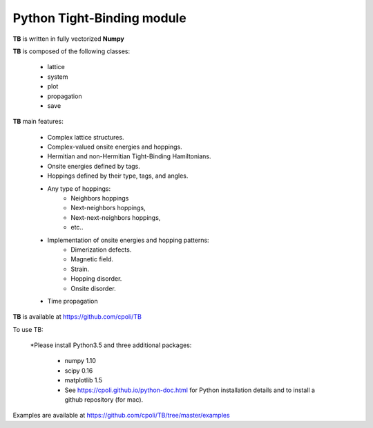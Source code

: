 Python Tight-Binding module
========================


.. image:: https://github.com/cpoli/TB/blob/master/logoTB.png
    :width:  35%
    :align: center


 **Python** module to build up and solve **Tight-Binding** models. 

**TB** is written in fully vectorized **Numpy**


**TB** is composed of the following classes:


    * lattice
    * system
    * plot
    * propagation
    * save


**TB** main features:

    * Complex lattice structures.
    * Complex-valued onsite energies and hoppings.
    * Hermitian and non-Hermitian Tight-Binding Hamiltonians.
    * Onsite energies defined by tags.
    * Hoppings defined by their type, tags, and angles.
    * Any type of hoppings:
        * Neighbors hoppings
        * Next-neighbors hoppings, 
        * Next-next-neighbors hoppings,
        * etc..
    * Implementation of onsite energies and hopping patterns:
       * Dimerization defects.
       * Magnetic field.
       * Strain.
       * Hopping disorder.
       * Onsite disorder.
    * Time propagation

**TB** is available at https://github.com/cpoli/TB


To use TB:

  *Please install Python3.5 and three additional packages:

    * numpy 1.10
    * scipy 0.16
    * matplotlib 1.5

    * See https://cpoli.github.io/python-doc.html for Python installation details
      and to install a github repository (for mac).

Examples are available at https://github.com/cpoli/TB/tree/master/examples